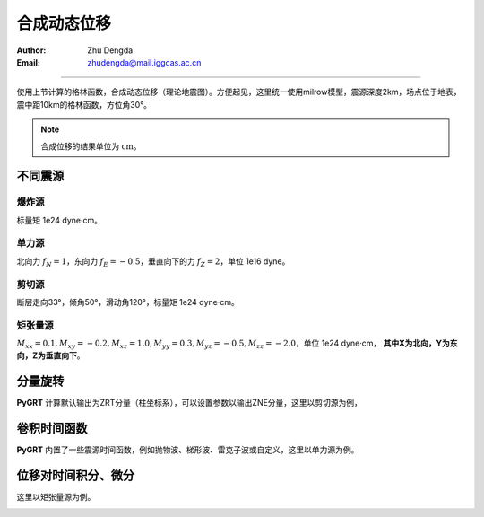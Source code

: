 合成动态位移
=================

:Author: Zhu Dengda
:Email:  zhudengda@mail.iggcas.ac.cn

-----------------------------------------------------------


使用上节计算的格林函数，合成动态位移（理论地震图）。方便起见，这里统一使用milrow模型，震源深度2km，场点位于地表，震中距10km的格林函数，方位角30°。

.. note:: 

    合成位移的结果单位为 :math:`\text{cm}`。


不同震源
--------------

爆炸源
~~~~~~~~~~~~~~~~~
标量矩 1e24 dyne·cm。

.. tabs::  

    .. tab:: C 

        .. literalinclude:: run/run.sh
            :language: bash
            :start-after: BEGIN SYN EXP
            :end-before: END SYN EXP

    .. tab:: Python 

        .. literalinclude:: run/run.py
            :language: python
            :start-after: BEGIN SYN EXP
            :end-before: END SYN EXP


.. image:: run/syn_exp.png
   :align: center



单力源
~~~~~~~~~~~~~~~~~
北向力 :math:`f_N=1`，东向力 :math:`f_E=-0.5`，垂直向下的力 :math:`f_Z=2`，单位 1e16 dyne。

.. tabs::  

    .. tab:: C 

        .. literalinclude:: run/run.sh
            :language: bash
            :start-after: BEGIN SYN SF
            :end-before: END SYN SF

    .. tab:: Python 

        .. literalinclude:: run/run.py
            :language: python
            :start-after: BEGIN SYN SF
            :end-before: END SYN SF


.. image:: run/syn_sf.png
   :align: center


剪切源
~~~~~~~~~~~~~~
断层走向33°，倾角50°，滑动角120°，标量矩 1e24 dyne·cm。

.. tabs::  

    .. tab:: C 

        .. literalinclude:: run/run.sh
            :language: bash
            :start-after: BEGIN SYN DC
            :end-before: END SYN DC

    .. tab:: Python 

        .. literalinclude:: run/run.py
            :language: python
            :start-after: BEGIN SYN DC
            :end-before: END SYN DC


.. image:: run/syn_dc.png
   :align: center


矩张量源
~~~~~~~~~~~~~~
:math:`M_{xx}=0.1, M_{xy}=-0.2, M_{xz}=1.0, M_{yy}=0.3, M_{yz}=-0.5, M_{zz}=-2.0`，单位 1e24 dyne·cm， **其中X为北向，Y为东向，Z为垂直向下**。

.. tabs::  

    .. tab:: C 

        .. literalinclude:: run/run.sh
            :language: bash
            :start-after: BEGIN SYN MT
            :end-before: END SYN MT

    .. tab:: Python 

        .. literalinclude:: run/run.py
            :language: python
            :start-after: BEGIN SYN MT
            :end-before: END SYN MT


.. image:: run/syn_mt.png
   :align: center



分量旋转
---------------------
**PyGRT** 计算默认输出为ZRT分量（柱坐标系），可以设置参数以输出ZNE分量，这里以剪切源为例，

.. tabs::  

    .. tab:: C 

        .. literalinclude:: run/run.sh
            :language: bash
            :start-after: BEGIN ZNE
            :end-before: END ZNE

    .. tab:: Python 

        .. literalinclude:: run/run.py
            :language: python
            :start-after: BEGIN ZNE
            :end-before: END ZNE


.. image:: run/syn_dc_zne.png
   :align: center



卷积时间函数
---------------------
**PyGRT** 内置了一些震源时间函数，例如抛物波、梯形波、雷克子波或自定义，这里以单力源为例。

.. tabs::  

    .. tab:: C 

        .. literalinclude:: run/run.sh
            :language: bash
            :start-after: BEGIN TIME FUNC
            :end-before: END TIME FUNC

        生成的时间函数会以SAC格式保存在对应路径中，文件名为 :file:`sig.sac`。 其它时间函数以及具体参数用法可使用 :command:`grt.syn -h` 查看说明。

    .. tab:: Python 

        .. literalinclude:: run/run.py
            :language: python
            :start-after: BEGIN TIME FUNC
            :end-before: END TIME FUNC

        其它时间函数以及具体参数用法可在 :py:mod:`pygrt.signals` 模块中查看函数参数。

.. image:: run/syn_sf_trig.png
   :align: center



位移对时间积分、微分
--------------------------------
这里以矩张量源为例。

.. tabs::  

    .. tab:: C 

        .. literalinclude:: run/run.sh
            :language: bash
            :start-after: BEGIN INT DIF
            :end-before: END INT DIF


    .. tab:: Python 

        .. literalinclude:: run/run.py
            :language: python
            :start-after: BEGIN INT DIF
            :end-before: END INT DIF


.. image:: run/syn_mt_intdif_Z.png
   :align: center

.. image:: run/syn_mt_intdif_R.png
   :align: center

.. image:: run/syn_mt_intdif_T.png
   :align: center